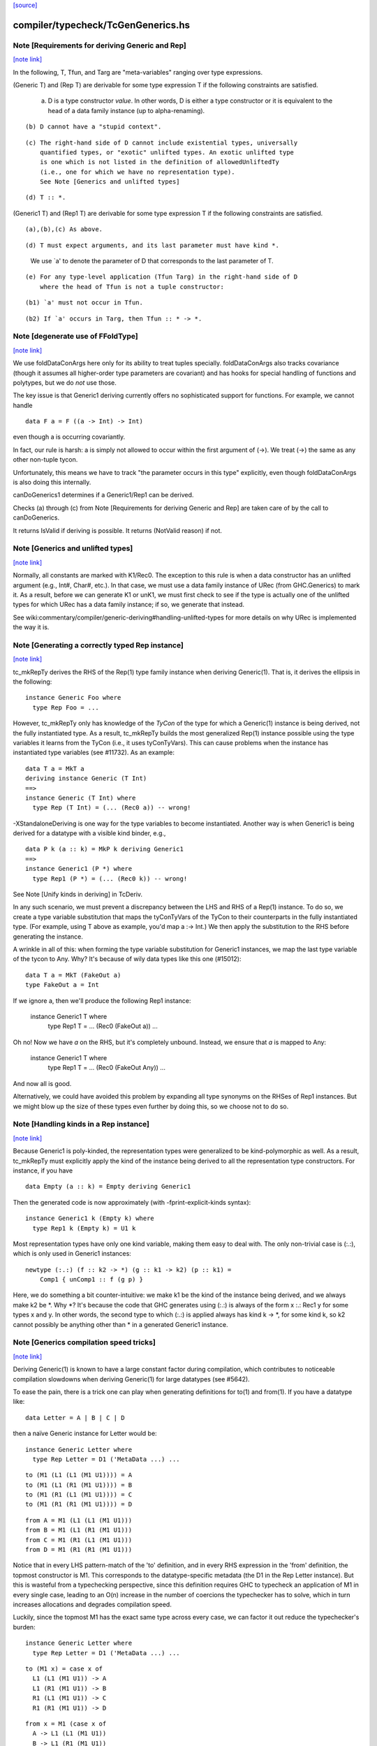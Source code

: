`[source] <https://gitlab.haskell.org/ghc/ghc/tree/master/compiler/typecheck/TcGenGenerics.hs>`_

compiler/typecheck/TcGenGenerics.hs
===================================


Note [Requirements for deriving Generic and Rep]
~~~~~~~~~~~~~~~~~~~~~~~~~~~~~~~~~~~~~~~~~~~~~~~~

`[note link] <https://gitlab.haskell.org/ghc/ghc/tree/master/compiler/typecheck/TcGenGenerics.hs#L94>`__

In the following, T, Tfun, and Targ are "meta-variables" ranging over type
expressions.

(Generic T) and (Rep T) are derivable for some type expression T if the
following constraints are satisfied.

  (a) D is a type constructor *value*. In other words, D is either a type
      constructor or it is equivalent to the head of a data family instance (up to
      alpha-renaming).

::

  (b) D cannot have a "stupid context".

..

::

  (c) The right-hand side of D cannot include existential types, universally
      quantified types, or "exotic" unlifted types. An exotic unlifted type
      is one which is not listed in the definition of allowedUnliftedTy
      (i.e., one for which we have no representation type).
      See Note [Generics and unlifted types]

..

::

  (d) T :: *.

..

(Generic1 T) and (Rep1 T) are derivable for some type expression T if the
following constraints are satisfied.

::

  (a),(b),(c) As above.

..

::

  (d) T must expect arguments, and its last parameter must have kind *.

..

      We use `a' to denote the parameter of D that corresponds to the last
      parameter of T.

::

  (e) For any type-level application (Tfun Targ) in the right-hand side of D
      where the head of Tfun is not a tuple constructor:

..

::

      (b1) `a' must not occur in Tfun.

..

::

      (b2) If `a' occurs in Targ, then Tfun :: * -> *.

..



Note [degenerate use of FFoldType]
~~~~~~~~~~~~~~~~~~~~~~~~~~~~~~~~~~

`[note link] <https://gitlab.haskell.org/ghc/ghc/tree/master/compiler/typecheck/TcGenGenerics.hs#L201>`__

We use foldDataConArgs here only for its ability to treat tuples
specially. foldDataConArgs also tracks covariance (though it assumes all
higher-order type parameters are covariant) and has hooks for special handling
of functions and polytypes, but we do *not* use those.

The key issue is that Generic1 deriving currently offers no sophisticated
support for functions. For example, we cannot handle

::

  data F a = F ((a -> Int) -> Int)

..

even though a is occurring covariantly.

In fact, our rule is harsh: a is simply not allowed to occur within the first
argument of (->). We treat (->) the same as any other non-tuple tycon.

Unfortunately, this means we have to track "the parameter occurs in this type"
explicitly, even though foldDataConArgs is also doing this internally.


canDoGenerics1 determines if a Generic1/Rep1 can be derived.

Checks (a) through (c) from Note [Requirements for deriving Generic and Rep]
are taken care of by the call to canDoGenerics.

It returns IsValid if deriving is possible. It returns (NotValid reason)
if not.



Note [Generics and unlifted types]
~~~~~~~~~~~~~~~~~~~~~~~~~~~~~~~~~~

`[note link] <https://gitlab.haskell.org/ghc/ghc/tree/master/compiler/typecheck/TcGenGenerics.hs#L884>`__

Normally, all constants are marked with K1/Rec0. The exception to this rule is
when a data constructor has an unlifted argument (e.g., Int#, Char#, etc.). In
that case, we must use a data family instance of URec (from GHC.Generics) to
mark it. As a result, before we can generate K1 or unK1, we must first check
to see if the type is actually one of the unlifted types for which URec has a
data family instance; if so, we generate that instead.

See wiki:commentary/compiler/generic-deriving#handling-unlifted-types for more
details on why URec is implemented the way it is.



Note [Generating a correctly typed Rep instance]
~~~~~~~~~~~~~~~~~~~~~~~~~~~~~~~~~~~~~~~~~~~~~~~~

`[note link] <https://gitlab.haskell.org/ghc/ghc/tree/master/compiler/typecheck/TcGenGenerics.hs#L896>`__

tc_mkRepTy derives the RHS of the Rep(1) type family instance when deriving
Generic(1). That is, it derives the ellipsis in the following:

::

    instance Generic Foo where
      type Rep Foo = ...

..

However, tc_mkRepTy only has knowledge of the *TyCon* of the type for which
a Generic(1) instance is being derived, not the fully instantiated type. As a
result, tc_mkRepTy builds the most generalized Rep(1) instance possible using
the type variables it learns from the TyCon (i.e., it uses tyConTyVars). This
can cause problems when the instance has instantiated type variables
(see #11732). As an example:

::

    data T a = MkT a
    deriving instance Generic (T Int)
    ==>
    instance Generic (T Int) where
      type Rep (T Int) = (... (Rec0 a)) -- wrong!

..

-XStandaloneDeriving is one way for the type variables to become instantiated.
Another way is when Generic1 is being derived for a datatype with a visible
kind binder, e.g.,

::

   data P k (a :: k) = MkP k deriving Generic1
   ==>
   instance Generic1 (P *) where
     type Rep1 (P *) = (... (Rec0 k)) -- wrong!

..

See Note [Unify kinds in deriving] in TcDeriv.

In any such scenario, we must prevent a discrepancy between the LHS and RHS of
a Rep(1) instance. To do so, we create a type variable substitution that maps
the tyConTyVars of the TyCon to their counterparts in the fully instantiated
type. (For example, using T above as example, you'd map a :-> Int.) We then
apply the substitution to the RHS before generating the instance.

A wrinkle in all of this: when forming the type variable substitution for
Generic1 instances, we map the last type variable of the tycon to Any. Why?
It's because of wily data types like this one (#15012):

::

   data T a = MkT (FakeOut a)
   type FakeOut a = Int

..

If we ignore a, then we'll produce the following Rep1 instance:

   instance Generic1 T where
     type Rep1 T = ... (Rec0 (FakeOut a))
     ...

Oh no! Now we have `a` on the RHS, but it's completely unbound. Instead, we
ensure that `a` is mapped to Any:

   instance Generic1 T where
     type Rep1 T = ... (Rec0 (FakeOut Any))
     ...

And now all is good.

Alternatively, we could have avoided this problem by expanding all type
synonyms on the RHSes of Rep1 instances. But we might blow up the size of
these types even further by doing this, so we choose not to do so.



Note [Handling kinds in a Rep instance]
~~~~~~~~~~~~~~~~~~~~~~~~~~~~~~~~~~~~~~~

`[note link] <https://gitlab.haskell.org/ghc/ghc/tree/master/compiler/typecheck/TcGenGenerics.hs#L960>`__

Because Generic1 is poly-kinded, the representation types were generalized to
be kind-polymorphic as well. As a result, tc_mkRepTy must explicitly apply
the kind of the instance being derived to all the representation type
constructors. For instance, if you have

::

    data Empty (a :: k) = Empty deriving Generic1

..

Then the generated code is now approximately (with -fprint-explicit-kinds
syntax):

::

    instance Generic1 k (Empty k) where
      type Rep1 k (Empty k) = U1 k

..

Most representation types have only one kind variable, making them easy to deal
with. The only non-trivial case is (:.:), which is only used in Generic1
instances:

::

    newtype (:.:) (f :: k2 -> *) (g :: k1 -> k2) (p :: k1) =
        Comp1 { unComp1 :: f (g p) }

..

Here, we do something a bit counter-intuitive: we make k1 be the kind of the
instance being derived, and we always make k2 be *. Why *? It's because
the code that GHC generates using (:.:) is always of the form x :.: Rec1 y
for some types x and y. In other words, the second type to which (:.:) is
applied always has kind k -> *, for some kind k, so k2 cannot possibly be
anything other than * in a generated Generic1 instance.



Note [Generics compilation speed tricks]
~~~~~~~~~~~~~~~~~~~~~~~~~~~~~~~~~~~~~~~~

`[note link] <https://gitlab.haskell.org/ghc/ghc/tree/master/compiler/typecheck/TcGenGenerics.hs#L989>`__

Deriving Generic(1) is known to have a large constant factor during
compilation, which contributes to noticeable compilation slowdowns when
deriving Generic(1) for large datatypes (see #5642).

To ease the pain, there is a trick one can play when generating definitions for
to(1) and from(1). If you have a datatype like:

::

  data Letter = A | B | C | D

..

then a naïve Generic instance for Letter would be:

::

  instance Generic Letter where
    type Rep Letter = D1 ('MetaData ...) ...

..

::

    to (M1 (L1 (L1 (M1 U1)))) = A
    to (M1 (L1 (R1 (M1 U1)))) = B
    to (M1 (R1 (L1 (M1 U1)))) = C
    to (M1 (R1 (R1 (M1 U1)))) = D

..

::

    from A = M1 (L1 (L1 (M1 U1)))
    from B = M1 (L1 (R1 (M1 U1)))
    from C = M1 (R1 (L1 (M1 U1)))
    from D = M1 (R1 (R1 (M1 U1)))

..

Notice that in every LHS pattern-match of the 'to' definition, and in every RHS
expression in the 'from' definition, the topmost constructor is M1. This
corresponds to the datatype-specific metadata (the D1 in the Rep Letter
instance). But this is wasteful from a typechecking perspective, since this
definition requires GHC to typecheck an application of M1 in every single case,
leading to an O(n) increase in the number of coercions the typechecker has to
solve, which in turn increases allocations and degrades compilation speed.

Luckily, since the topmost M1 has the exact same type across every case, we can
factor it out reduce the typechecker's burden:

::

  instance Generic Letter where
    type Rep Letter = D1 ('MetaData ...) ...

..

::

    to (M1 x) = case x of
      L1 (L1 (M1 U1)) -> A
      L1 (R1 (M1 U1)) -> B
      R1 (L1 (M1 U1)) -> C
      R1 (R1 (M1 U1)) -> D

..

::

    from x = M1 (case x of
      A -> L1 (L1 (M1 U1))
      B -> L1 (R1 (M1 U1))
      C -> R1 (L1 (M1 U1))
      D -> R1 (R1 (M1 U1)))

..

A simple change, but one that pays off, since it goes turns an O(n) amount of
coercions to an O(1) amount.

